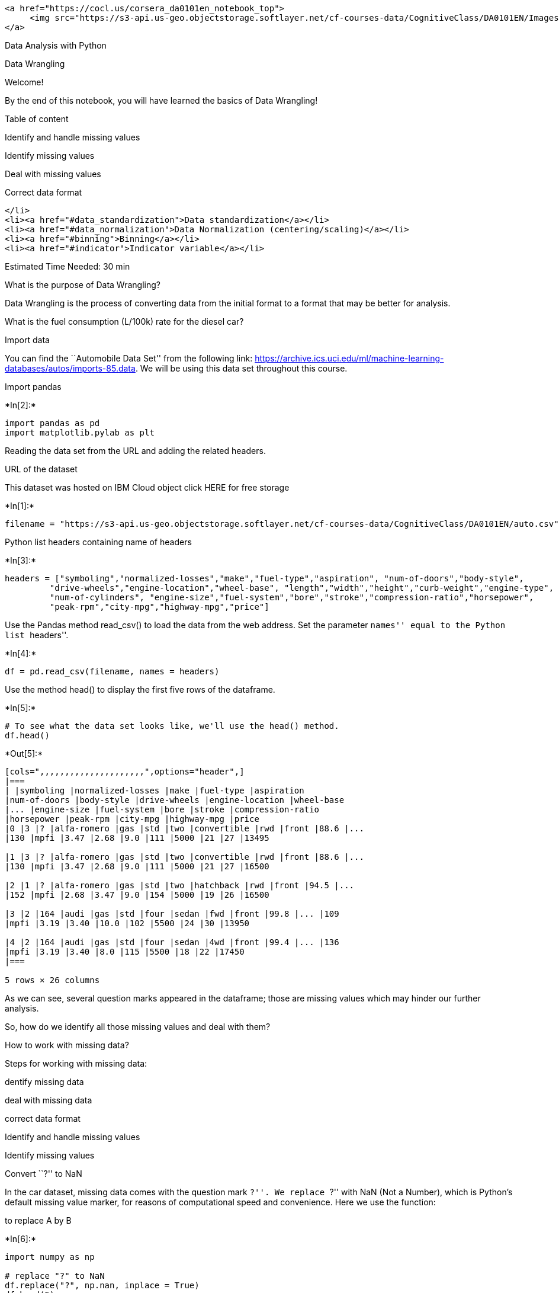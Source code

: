 ....
<a href="https://cocl.us/corsera_da0101en_notebook_top">
     <img src="https://s3-api.us-geo.objectstorage.softlayer.net/cf-courses-data/CognitiveClass/DA0101EN/Images/TopAd.png" width="750" align="center">
</a>
....

Data Analysis with Python

Data Wrangling

Welcome!

By the end of this notebook, you will have learned the basics of Data
Wrangling!

Table of content

Identify and handle missing values

Identify missing values

Deal with missing values

Correct data format

....
</li>
<li><a href="#data_standardization">Data standardization</a></li>
<li><a href="#data_normalization">Data Normalization (centering/scaling)</a></li>
<li><a href="#binning">Binning</a></li>
<li><a href="#indicator">Indicator variable</a></li>
....

Estimated Time Needed: 30 min

What is the purpose of Data Wrangling?

Data Wrangling is the process of converting data from the initial format
to a format that may be better for analysis.

What is the fuel consumption (L/100k) rate for the diesel car?

Import data

You can find the ``Automobile Data Set'' from the following link:
https://archive.ics.uci.edu/ml/machine-learning-databases/autos/imports-85.data.
We will be using this data set throughout this course.

Import pandas


+*In[2]:*+
[source, ipython3]
----
import pandas as pd
import matplotlib.pylab as plt
----

Reading the data set from the URL and adding the related headers.

URL of the dataset

This dataset was hosted on IBM Cloud object click HERE for free storage


+*In[1]:*+
[source, ipython3]
----
filename = "https://s3-api.us-geo.objectstorage.softlayer.net/cf-courses-data/CognitiveClass/DA0101EN/auto.csv"
----

Python list headers containing name of headers


+*In[3]:*+
[source, ipython3]
----
headers = ["symboling","normalized-losses","make","fuel-type","aspiration", "num-of-doors","body-style",
         "drive-wheels","engine-location","wheel-base", "length","width","height","curb-weight","engine-type",
         "num-of-cylinders", "engine-size","fuel-system","bore","stroke","compression-ratio","horsepower",
         "peak-rpm","city-mpg","highway-mpg","price"]
----

Use the Pandas method read_csv() to load the data from the web address.
Set the parameter ``names'' equal to the Python list ``headers''.


+*In[4]:*+
[source, ipython3]
----
df = pd.read_csv(filename, names = headers)
----

Use the method head() to display the first five rows of the dataframe.


+*In[5]:*+
[source, ipython3]
----
# To see what the data set looks like, we'll use the head() method.
df.head()
----


+*Out[5]:*+
----
[cols=",,,,,,,,,,,,,,,,,,,,,",options="header",]
|===
| |symboling |normalized-losses |make |fuel-type |aspiration
|num-of-doors |body-style |drive-wheels |engine-location |wheel-base
|... |engine-size |fuel-system |bore |stroke |compression-ratio
|horsepower |peak-rpm |city-mpg |highway-mpg |price
|0 |3 |? |alfa-romero |gas |std |two |convertible |rwd |front |88.6 |...
|130 |mpfi |3.47 |2.68 |9.0 |111 |5000 |21 |27 |13495

|1 |3 |? |alfa-romero |gas |std |two |convertible |rwd |front |88.6 |...
|130 |mpfi |3.47 |2.68 |9.0 |111 |5000 |21 |27 |16500

|2 |1 |? |alfa-romero |gas |std |two |hatchback |rwd |front |94.5 |...
|152 |mpfi |2.68 |3.47 |9.0 |154 |5000 |19 |26 |16500

|3 |2 |164 |audi |gas |std |four |sedan |fwd |front |99.8 |... |109
|mpfi |3.19 |3.40 |10.0 |102 |5500 |24 |30 |13950

|4 |2 |164 |audi |gas |std |four |sedan |4wd |front |99.4 |... |136
|mpfi |3.19 |3.40 |8.0 |115 |5500 |18 |22 |17450
|===

5 rows × 26 columns
----

As we can see, several question marks appeared in the dataframe; those
are missing values which may hinder our further analysis.

So, how do we identify all those missing values and deal with them?

How to work with missing data?

Steps for working with missing data:

dentify missing data

deal with missing data

correct data format

Identify and handle missing values

Identify missing values

Convert ``?'' to NaN

In the car dataset, missing data comes with the question mark ``?''. We
replace ``?'' with NaN (Not a Number), which is Python’s default missing
value marker, for reasons of computational speed and convenience. Here
we use the function:

to replace A by B


+*In[6]:*+
[source, ipython3]
----
import numpy as np

# replace "?" to NaN
df.replace("?", np.nan, inplace = True)
df.head(5)
----


+*Out[6]:*+
----
[cols=",,,,,,,,,,,,,,,,,,,,,",options="header",]
|===
| |symboling |normalized-losses |make |fuel-type |aspiration
|num-of-doors |body-style |drive-wheels |engine-location |wheel-base
|... |engine-size |fuel-system |bore |stroke |compression-ratio
|horsepower |peak-rpm |city-mpg |highway-mpg |price
|0 |3 |NaN |alfa-romero |gas |std |two |convertible |rwd |front |88.6
|... |130 |mpfi |3.47 |2.68 |9.0 |111 |5000 |21 |27 |13495

|1 |3 |NaN |alfa-romero |gas |std |two |convertible |rwd |front |88.6
|... |130 |mpfi |3.47 |2.68 |9.0 |111 |5000 |21 |27 |16500

|2 |1 |NaN |alfa-romero |gas |std |two |hatchback |rwd |front |94.5 |...
|152 |mpfi |2.68 |3.47 |9.0 |154 |5000 |19 |26 |16500

|3 |2 |164 |audi |gas |std |four |sedan |fwd |front |99.8 |... |109
|mpfi |3.19 |3.40 |10.0 |102 |5500 |24 |30 |13950

|4 |2 |164 |audi |gas |std |four |sedan |4wd |front |99.4 |... |136
|mpfi |3.19 |3.40 |8.0 |115 |5500 |18 |22 |17450
|===

5 rows × 26 columns
----

dentify_missing_values

Evaluating for Missing Data

The missing values are converted to Python’s default. We use Python’s
built-in functions to identify these missing values. There are two
methods to detect missing data:

.isnull()

.notnull()

The output is a boolean value indicating whether the value that is
passed into the argument is in fact missing data.


+*In[7]:*+
[source, ipython3]
----
missing_data = df.isnull()
missing_data.head(5)
----


+*Out[7]:*+
----
[cols=",,,,,,,,,,,,,,,,,,,,,",options="header",]
|===
| |symboling |normalized-losses |make |fuel-type |aspiration
|num-of-doors |body-style |drive-wheels |engine-location |wheel-base
|... |engine-size |fuel-system |bore |stroke |compression-ratio
|horsepower |peak-rpm |city-mpg |highway-mpg |price
|0 |False |True |False |False |False |False |False |False |False |False
|... |False |False |False |False |False |False |False |False |False
|False

|1 |False |True |False |False |False |False |False |False |False |False
|... |False |False |False |False |False |False |False |False |False
|False

|2 |False |True |False |False |False |False |False |False |False |False
|... |False |False |False |False |False |False |False |False |False
|False

|3 |False |False |False |False |False |False |False |False |False |False
|... |False |False |False |False |False |False |False |False |False
|False

|4 |False |False |False |False |False |False |False |False |False |False
|... |False |False |False |False |False |False |False |False |False
|False
|===

5 rows × 26 columns
----

``True'' stands for missing value, while ``False'' stands for not
missing value.

Count missing values in each column

Using a for loop in Python, we can quickly figure out the number of
missing values in each column. As mentioned above, ``True'' represents a
missing value, ``False'' means the value is present in the dataset. In
the body of the for loop the method ``.value_counts()'' counts the
number of ``True'' values.


+*In[ ]:*+
[source, ipython3]
----
for column in missing_data.columns.values.tolist():
    print(column)
    print (missing_data[column].value_counts())
    print("")    
----

Based on the summary above, each column has 205 rows of data, seven
columns containing missing data:

``normalized-losses'': 41 missing data

``num-of-doors'': 2 missing data

``bore'': 4 missing data

``stroke'' : 4 missing data

``horsepower'': 2 missing data

``peak-rpm'': 2 missing data

``price'': 4 missing data

Deal with missing data

How to deal with missing data?

drop data a. drop the whole row b. drop the whole column

replace data a. replace it by mean b. replace it by frequency c. replace
it based on other functions

Whole columns should be dropped only if most entries in the column are
empty. In our dataset, none of the columns are empty enough to drop
entirely. We have some freedom in choosing which method to replace data;
however, some methods may seem more reasonable than others. We will
apply each method to many different columns:

Replace by mean:

``normalized-losses'': 41 missing data, replace them with mean

``stroke'': 4 missing data, replace them with mean

``bore'': 4 missing data, replace them with mean

``horsepower'': 2 missing data, replace them with mean

``peak-rpm'': 2 missing data, replace them with mean

Replace by frequency:

``num-of-doors'': 2 missing data, replace them with ``four''.

Reason: 84% sedans is four doors. Since four doors is most frequent, it
is most likely to occur

....
</li>
....

Drop the whole row:

``price'': 4 missing data, simply delete the whole row

Reason: price is what we want to predict. Any data entry without price
data cannot be used for prediction; therefore any row now without price
data is not useful to us

....
</li>
....

Calculate the average of the column


+*In[8]:*+
[source, ipython3]
----
avg_norm_loss = df["normalized-losses"].astype("float").mean(axis=0)
print("Average of normalized-losses:", avg_norm_loss)
----


+*Out[8]:*+
----
Average of normalized-losses: 122.0
----

Replace ``NaN'' by mean value in ``normalized-losses'' column


+*In[9]:*+
[source, ipython3]
----
df["normalized-losses"].replace(np.nan, avg_norm_loss, inplace=True)
----

Calculate the mean value for `bore' column


+*In[10]:*+
[source, ipython3]
----
avg_bore=df['bore'].astype('float').mean(axis=0)
print("Average of bore:", avg_bore)
----


+*Out[10]:*+
----
Average of bore: 3.3297512437810943
----

Replace NaN by mean value


+*In[11]:*+
[source, ipython3]
----
df["bore"].replace(np.nan, avg_bore, inplace=True)
----

Question #1:

According to the example above, replace NaN in ``stroke'' column by
mean.


+*In[ ]:*+
[source, ipython3]
----
# Write your code below and press Shift+Enter to execute 

----

Double-click here for the solution.

Calculate the mean value for the `horsepower' column:


+*In[ ]:*+
[source, ipython3]
----
avg_horsepower = df['horsepower'].astype('float').mean(axis=0)
print("Average horsepower:", avg_horsepower)
----

Replace ``NaN'' by mean value:


+*In[ ]:*+
[source, ipython3]
----
df['horsepower'].replace(np.nan, avg_horsepower, inplace=True)
----

Calculate the mean value for `peak-rpm' column:


+*In[ ]:*+
[source, ipython3]
----
avg_peakrpm=df['peak-rpm'].astype('float').mean(axis=0)
print("Average peak rpm:", avg_peakrpm)
----

Replace NaN by mean value:


+*In[ ]:*+
[source, ipython3]
----
df['peak-rpm'].replace(np.nan, avg_peakrpm, inplace=True)
----

To see which values are present in a particular column, we can use the
``.value_counts()'' method:


+*In[ ]:*+
[source, ipython3]
----
df['num-of-doors'].value_counts()
----

We can see that four doors are the most common type. We can also use the
``.idxmax()'' method to calculate for us the most common type
automatically:


+*In[ ]:*+
[source, ipython3]
----
df['num-of-doors'].value_counts().idxmax()
----

The replacement procedure is very similar to what we have seen
previously


+*In[ ]:*+
[source, ipython3]
----
#replace the missing 'num-of-doors' values by the most frequent 
df["num-of-doors"].replace(np.nan, "four", inplace=True)
----

Finally, let’s drop all rows that do not have price data:


+*In[ ]:*+
[source, ipython3]
----
# simply drop whole row with NaN in "price" column
df.dropna(subset=["price"], axis=0, inplace=True)

# reset index, because we droped two rows
df.reset_index(drop=True, inplace=True)
----


+*In[ ]:*+
[source, ipython3]
----
df.head()
----

Good! Now, we obtain the dataset with no missing values.

Correct data format

We are almost there!

The last step in data cleaning is checking and making sure that all data
is in the correct format (int, float, text or other).

In Pandas, we use

.dtype() to check the data type

.astype() to change the data type

Lets list the data types for each column


+*In[ ]:*+
[source, ipython3]
----
df.dtypes
----

As we can see above, some columns are not of the correct data type.
Numerical variables should have type `float' or `int', and variables
with strings such as categories should have type `object'. For example,
`bore' and `stroke' variables are numerical values that describe the
engines, so we should expect them to be of the type `float' or `int';
however, they are shown as type `object'. We have to convert data types
into a proper format for each column using the ``astype()'' method.

Convert data types to proper format


+*In[ ]:*+
[source, ipython3]
----
df[["bore", "stroke"]] = df[["bore", "stroke"]].astype("float")
df[["normalized-losses"]] = df[["normalized-losses"]].astype("int")
df[["price"]] = df[["price"]].astype("float")
df[["peak-rpm"]] = df[["peak-rpm"]].astype("float")
----

Let us list the columns after the conversion


+*In[ ]:*+
[source, ipython3]
----
df.dtypes
----

Wonderful!

Now, we finally obtain the cleaned dataset with no missing values and
all data in its proper format.

Data Standardization

Data is usually collected from different agencies with different
formats. (Data Standardization is also a term for a particular type of
data normalization, where we subtract the mean and divide by the
standard deviation)

What is Standardization?

Standardization is the process of transforming data into a common format
which allows the researcher to make the meaningful comparison.

Example

Transform mpg to L/100km:

In our dataset, the fuel consumption columns ``city-mpg'' and
``highway-mpg'' are represented by mpg (miles per gallon) unit. Assume
we are developing an application in a country that accept the fuel
consumption with L/100km standard

We will need to apply data transformation to transform mpg into L/100km?

The formula for unit conversion is

L/100km = 235 / mpg

We can do many mathematical operations directly in Pandas.


+*In[ ]:*+
[source, ipython3]
----
df.head()
----


+*In[ ]:*+
[source, ipython3]
----
# Convert mpg to L/100km by mathematical operation (235 divided by mpg)
df['city-L/100km'] = 235/df["city-mpg"]

# check your transformed data 
df.head()
----

Question #2:

According to the example above, transform mpg to L/100km in the column
of ``highway-mpg'', and change the name of column to
``highway-L/100km''.


+*In[ ]:*+
[source, ipython3]
----
# Write your code below and press Shift+Enter to execute 

----

Double-click here for the solution.

Data Normalization

Why normalization?

Normalization is the process of transforming values of several variables
into a similar range. Typical normalizations include scaling the
variable so the variable average is 0, scaling the variable so the
variance is 1, or scaling variable so the variable values range from 0
to 1

Example

To demonstrate normalization, let’s say we want to scale the columns
``length'', ``width'' and ``height''

Target:would like to Normalize those variables so their value ranges
from 0 to 1.

Approach: replace original value by (original value)/(maximum value)


+*In[ ]:*+
[source, ipython3]
----
# replace (original value) by (original value)/(maximum value)
df['length'] = df['length']/df['length'].max()
df['width'] = df['width']/df['width'].max()
----

Questiont #3:

According to the example above, normalize the column ``height''.


+*In[ ]:*+
[source, ipython3]
----
# Write your code below and press Shift+Enter to execute 

----

Double-click here for the solution.

Here we can see, we’ve normalized ``length'', ``width'' and ``height''
in the range of [0,1].

Binning

Why binning?

Binning is a process of transforming continuous numerical variables into
discrete categorical `bins', for grouped analysis.

Example:

In our dataset, ``horsepower'' is a real valued variable ranging from 48
to 288, it has 57 unique values. What if we only care about the price
difference between cars with high horsepower, medium horsepower, and
little horsepower (3 types)? Can we rearrange them into three `bins' to
simplify analysis?

We will use the Pandas method `cut' to segment the `horsepower' column
into 3 bins

Example of Binning Data In Pandas

Convert data to correct format


+*In[ ]:*+
[source, ipython3]
----
df["horsepower"]=df["horsepower"].astype(int, copy=True)
----

Lets plot the histogram of horspower, to see what the distribution of
horsepower looks like.


+*In[ ]:*+
[source, ipython3]
----
%matplotlib inline
import matplotlib as plt
from matplotlib import pyplot
plt.pyplot.hist(df["horsepower"])

# set x/y labels and plot title
plt.pyplot.xlabel("horsepower")
plt.pyplot.ylabel("count")
plt.pyplot.title("horsepower bins")
----

We would like 3 bins of equal size bandwidth so we use numpy’s
linspace(start_value, end_value, numbers_generated function.

Since we want to include the minimum value of horsepower we want to set
start_value=min(df[``horsepower'']).

Since we want to include the maximum value of horsepower we want to set
end_value=max(df[``horsepower'']).

Since we are building 3 bins of equal length, there should be 4
dividers, so numbers_generated=4.

We build a bin array, with a minimum value to a maximum value, with
bandwidth calculated above. The bins will be values used to determine
when one bin ends and another begins.


+*In[ ]:*+
[source, ipython3]
----
bins = np.linspace(min(df["horsepower"]), max(df["horsepower"]), 4)
bins
----

We set group names:


+*In[ ]:*+
[source, ipython3]
----
group_names = ['Low', 'Medium', 'High']
----

We apply the function ``cut'' the determine what each value of
``df[`horsepower']'' belongs to.


+*In[ ]:*+
[source, ipython3]
----
df['horsepower-binned'] = pd.cut(df['horsepower'], bins, labels=group_names, include_lowest=True )
df[['horsepower','horsepower-binned']].head(20)
----

Lets see the number of vehicles in each bin.


+*In[ ]:*+
[source, ipython3]
----
df["horsepower-binned"].value_counts()
----

Lets plot the distribution of each bin.


+*In[ ]:*+
[source, ipython3]
----
%matplotlib inline
import matplotlib as plt
from matplotlib import pyplot
pyplot.bar(group_names, df["horsepower-binned"].value_counts())

# set x/y labels and plot title
plt.pyplot.xlabel("horsepower")
plt.pyplot.ylabel("count")
plt.pyplot.title("horsepower bins")
----

Check the dataframe above carefully, you will find the last column
provides the bins for ``horsepower'' with 3 categories
(``Low'',``Medium'' and ``High'').

We successfully narrow the intervals from 57 to 3!

Bins visualization

Normally, a histogram is used to visualize the distribution of bins we
created above.


+*In[ ]:*+
[source, ipython3]
----
%matplotlib inline
import matplotlib as plt
from matplotlib import pyplot

a = (0,1,2)

# draw historgram of attribute "horsepower" with bins = 3
plt.pyplot.hist(df["horsepower"], bins = 3)

# set x/y labels and plot title
plt.pyplot.xlabel("horsepower")
plt.pyplot.ylabel("count")
plt.pyplot.title("horsepower bins")
----

The plot above shows the binning result for attribute ``horsepower''.

Indicator variable (or dummy variable)

What is an indicator variable?

An indicator variable (or dummy variable) is a numerical variable used
to label categories. They are called `dummies' because the numbers
themselves don’t have inherent meaning.

Why we use indicator variables?

So we can use categorical variables for regression analysis in the later
modules.

Example

We see the column ``fuel-type'' has two unique values, ``gas'' or
``diesel''. Regression doesn’t understand words, only numbers. To use
this attribute in regression analysis, we convert ``fuel-type'' into
indicator variables.

We will use the panda’s method `get_dummies' to assign numerical values
to different categories of fuel type.


+*In[ ]:*+
[source, ipython3]
----
df.columns
----

get indicator variables and assign it to data frame ``dummy_variable_1''


+*In[ ]:*+
[source, ipython3]
----
dummy_variable_1 = pd.get_dummies(df["fuel-type"])
dummy_variable_1.head()
----

change column names for clarity


+*In[ ]:*+
[source, ipython3]
----
dummy_variable_1.rename(columns={'fuel-type-diesel':'gas', 'fuel-type-diesel':'diesel'}, inplace=True)
dummy_variable_1.head()
----

We now have the value 0 to represent ``gas'' and 1 to represent
``diesel'' in the column ``fuel-type''. We will now insert this column
back into our original dataset.


+*In[ ]:*+
[source, ipython3]
----
# merge data frame "df" and "dummy_variable_1" 
df = pd.concat([df, dummy_variable_1], axis=1)

# drop original column "fuel-type" from "df"
df.drop("fuel-type", axis = 1, inplace=True)
----


+*In[ ]:*+
[source, ipython3]
----
df.head()
----

The last two columns are now the indicator variable representation of
the fuel-type variable. It’s all 0s and 1s now.

Question #4:

As above, create indicator variable to the column of ``aspiration'':
``std'' to 0, while ``turbo'' to 1.


+*In[ ]:*+
[source, ipython3]
----
# Write your code below and press Shift+Enter to execute 

----

Double-click here for the solution.

Question #5:

Merge the new dataframe to the original dataframe then drop the column
`aspiration'


+*In[ ]:*+
[source, ipython3]
----
# Write your code below and press Shift+Enter to execute 

----

Double-click here for the solution.

save the new csv


+*In[ ]:*+
[source, ipython3]
----
df.to_csv('clean_df.csv')
----

Thank you for completing this notebook

....
<p><a href="https://cocl.us/corsera_da0101en_notebook_bottom"><img src="https://s3-api.us-geo.objectstorage.softlayer.net/cf-courses-data/CognitiveClass/DA0101EN/Images/BottomAd.png" width="750" align="center"></a></p>
....

About the Authors:

This notebook was written by Mahdi Noorian PhD, Joseph Santarcangelo,
Bahare Talayian, Eric Xiao, Steven Dong, Parizad, Hima Vsudevan and
Fiorella Wenver and Yi Yao.

Joseph Santarcangelo is a Data Scientist at IBM, and holds a PhD in
Electrical Engineering. His research focused on using Machine Learning,
Signal Processing, and Computer Vision to determine how videos impact
human cognition. Joseph has been working for IBM since he completed his
PhD.

Copyright © 2018 IBM Developer Skills Network. This notebook and its
source code are released under the terms of the MIT License.
